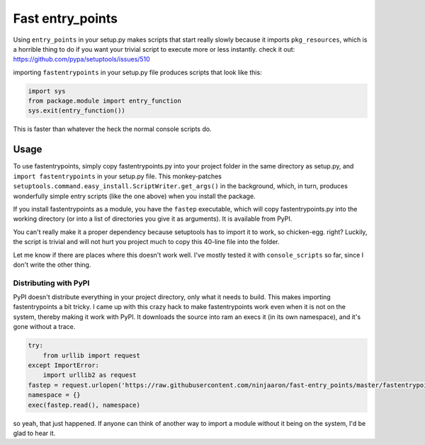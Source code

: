 Fast entry_points
=================
Using ``entry_points`` in your setup.py makes scripts that start really
slowly because it imports ``pkg_resources``, which is a horrible thing
to do if you want your trivial script to execute more or less instantly.
check it out: https://github.com/pypa/setuptools/issues/510

importing ``fastentrypoints`` in your setup.py file produces scripts
that look like this:

.. code:: python

  import sys
  from package.module import entry_function
  sys.exit(entry_function())

This is faster than whatever the heck the normal console scripts do.

Usage
-----
To use fastentrypoints, simply copy fastentrypoints.py into your project
folder in the same directory as setup.py, and ``import fastentrypoints``
in your setup.py file. This monkey-patches
``setuptools.command.easy_install.ScriptWriter.get_args()`` in the
background, which, in turn, produces wonderfully simple entry
scripts (like the one above) when you install the package.

If you install fastentrypoints as a module, you have the ``fastep``
executable, which will copy fastentrypoints.py into the working
directory (or into a list of directories you give it as arguments). It
is available from PyPI.

You can't really make it a proper dependency because setuptools has to
import it to work, so chicken-egg. right? Luckily, the script is trivial
and will not hurt you project much to copy this 40-line file into the
folder.

Let me know if there are places where this doesn't work well. I've
mostly tested it with ``console_scripts`` so far, since I don't write
the other thing.

Distributing with PyPI
~~~~~~~~~~~~~~~~~~~~~~
PyPI doesn't distribute everything in your project directory, only what
it needs to build. This makes importing fastentrypoints a bit tricky. I
came up with this crazy hack to make fastentrypoints work even when it
is not on the system, thereby making it work with PyPI. It downloads the
source into ram an execs it (in its own namespace), and it's gone
without a trace.

.. code:: python

  try:
      from urllib import request
  except ImportError:
      import urllib2 as request
  fastep = request.urlopen('https://raw.githubusercontent.com/ninjaaron/fast-entry_points/master/fastentrypoints.py')
  namespace = {}
  exec(fastep.read(), namespace)

so yeah, that just happened. If anyone can think of another way to
import a module without it being on the system, I'd be glad to hear it.
